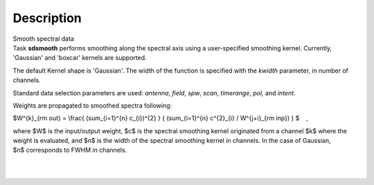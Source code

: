 .. container::
   :name: viewlet-above-content-title

Description
===========

.. container::
   :name: viewlet-below-content-title

.. container:: documentDescription description

   Smooth spectral data

.. container:: section
   :name: viewlet-above-content-body

.. container:: section
   :name: content-core

   .. container::
      :name: parent-fieldname-text

      Task **sdsmooth** performs smoothing along the spectral axis using
      a user-specified smoothing kernel. Currently, 'Gaussian' and
      'boxcar' kernels are supported.

      The default Kernel shape is 'Gaussian'. The width of the function
      is specified with the *kwidth* parameter, in number of channels.

      Standard data selection parameters are used: *antenna*, *field*,
      *spw*, *scan*, *timerange*, *pol,* and *intent*.

       

      Weights are propagated to smoothed spectra following:

      $W^{k}_{\rm out} = \\frac{ (\sum_{i=1}^{n} c_{i})^{2} } {
      (\sum_{i=1}^{n} c^{2}_{i} / W^{j+i}_{\rm inp}) } $    ,

      where $W$ is the input/output weight, $c$ is the spectral
      smoothing kernel originated from a channel $k$ where the weight is
      evaluated, and $n$ is the width of the spectral smoothing kernel
      in channels. In the case of Gaussian, $n$ corresponds to FWHM in
      channels.

      | 
      |  

.. container:: section
   :name: viewlet-below-content-body
